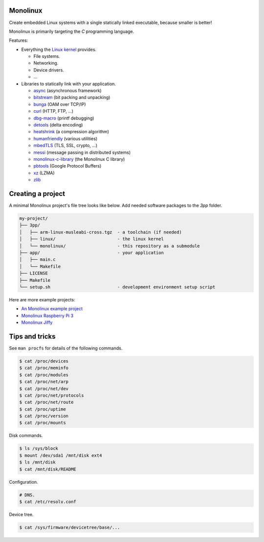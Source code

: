 Monolinux
=========

Create embedded Linux systems with a single statically linked
executable, because smaller is better!

Monolinux is primarily targeting the `C` programming language.

Features:

- Everything the `Linux kernel`_ provides.

  - File systems.

  - Networking.

  - Device drivers.

  - ...

- Libraries to statically link with your application.

  - `async`_ (asynchronous framework)

  - `bitstream`_ (bit packing and unpacking)

  - `bunga`_ (OAM over TCP/IP)

  - `curl`_ (HTTP, FTP, ...)

  - `dbg-macro`_ (printf debugging)

  - `detools`_ (delta encoding)

  - `heatshrink`_ (a compression algorithm)

  - `humanfriendly`_ (various utilities)

  - `mbedTLS`_ (TLS, SSL, crypto, ...)

  - `messi`_ (message passing in distributed systems)

  - `monolinux-c-library`_ (the Monolinux C library)

  - `pbtools`_ (Google Protocol Buffers)

  - `xz`_ (LZMA)

  - `zlib`_

Creating a project
==================

A minimal Monolinux project's file tree looks like below. Add needed
software packages to the `3pp` folder.

.. code-block:: text

   my-project/
   ├── 3pp/
   │   ├── arm-linux-musleabi-cross.tgz  - a toolchain (if needed)
   │   ├── linux/                        - the linux kernel
   │   └── monolinux/                    - this repository as a submodule
   ├── app/                              - your application
   │   ├── main.c
   │   └── Makefile
   ├── LICENSE
   ├── Makefile
   └── setup.sh                          - development environment setup script

Here are more example projects:

- `An Monolinux example project`_

- `Monolinux Raspberry Pi 3`_

- `Monolinux Jiffy`_

Tips and tricks
===============

See ``man procfs`` for details of the following commands.

.. code-block:: shell

   $ cat /proc/devices
   $ cat /proc/meminfo
   $ cat /proc/modules
   $ cat /proc/net/arp
   $ cat /proc/net/dev
   $ cat /proc/net/protocols
   $ cat /proc/net/route
   $ cat /proc/uptime
   $ cat /proc/version
   $ cat /proc/mounts

Disk commands.

.. code-block:: shell

   $ ls /sys/block
   $ mount /dev/sda1 /mnt/disk ext4
   $ ls /mnt/disk
   $ cat /mnt/disk/README

Configuration.

.. code-block:: shell

   # DNS.
   $ cat /etc/resolv.conf

Device tree.

.. code-block:: shell

   $ cat /sys/firmware/devicetree/base/...

.. _Linux kernel: https://www.kernel.org/

.. _async: https://github.com/eerimoq/async

.. _bitstream: https://github.com/eerimoq/bitstream

.. _bunga: https://github.com/eerimoq/bunga

.. _curl: https://curl.haxx.se/

.. _dbg-macro: https://github.com/eerimoq/dbg-macro

.. _detools: https://github.com/eerimoq/detools

.. _heatshrink: https://github.com/atomicobject/heatshrink

.. _humanfriendly: https://github.com/eerimoq/humanfriendly

.. _mbedTLS: https://tls.mbed.org/

.. _messi: https://github.com/eerimoq/messi

.. _monolinux-c-library: https://github.com/eerimoq/monolinux-c-library

.. _pbtools: https://github.com/eerimoq/pbtools

.. _xz: https://tukaani.org/xz/

.. _zlib: https://zlib.net/

.. _An Monolinux example project: https://github.com/eerimoq/monolinux-example-project

.. _Monolinux Raspberry Pi 3: https://github.com/eerimoq/monolinux-raspberry-pi-3

.. _Monolinux Jiffy: https://github.com/eerimoq/monolinux-jiffy
